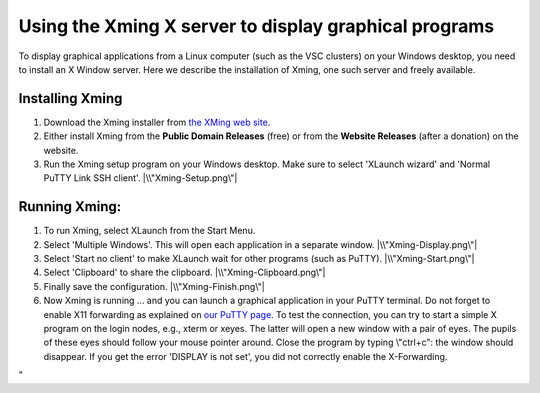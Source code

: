 .. _Xming:

Using the Xming X server to display graphical programs
======================================================

To display graphical applications from a Linux computer (such as the VSC
clusters) on your Windows desktop, you need to install an X Window
server. Here we describe the installation of Xming, one such server and
freely available.

Installing Xming
----------------

#. Download the Xming installer from `the XMing web
   site <\%22http://www.straightrunning.com/XmingNotes/\%22>`__.
#. Either install Xming from the **Public Domain Releases** (free) or
   from the **Website Releases** (after a donation) on the website.
#. Run the Xming setup program on your Windows desktop. Make sure to
   select 'XLaunch wizard' and 'Normal PuTTY Link SSH client'.
   |\\"Xming-Setup.png\"|

Running Xming:
--------------

#. To run Xming, select XLaunch from the Start Menu.
#. Select 'Multiple Windows'. This will open each application in a
   separate window.
   |\\"Xming-Display.png\"|
#. Select 'Start no client' to make XLaunch wait for other programs
   (such as PuTTY).
   |\\"Xming-Start.png\"|
#. Select 'Clipboard' to share the clipboard.
   |\\"Xming-Clipboard.png\"|
#. Finally save the configuration.
   |\\"Xming-Finish.png\"|
#. Now Xming is running ... and you can launch a graphical application
   in your PuTTY terminal. Do not forget to enable X11 forwarding as
   explained on `our PuTTY
   page <\%22/client/windows/console-putty\%22>`__.
   To test the connection, you can try to start a simple X program on
   the login nodes, e.g., xterm or xeyes. The latter will open a new
   window with a pair of eyes. The pupils of these eyes should follow
   your mouse pointer around. Close the program by typing \\"ctrl+c\":
   the window should disappear.
   If you get the error 'DISPLAY is not set', you did not correctly
   enable the X-Forwarding.

"

.. |\\"Xming-Setup.png\"| image:: \%22/assets/153\%22
.. |\\"Xming-Display.png\"| image:: \%22/assets/155\%22
.. |\\"Xming-Start.png\"| image:: \%22/assets/157\%22
.. |\\"Xming-Clipboard.png\"| image:: \%22/assets/159\%22
.. |\\"Xming-Finish.png\"| image:: \%22/assets/161\%22


